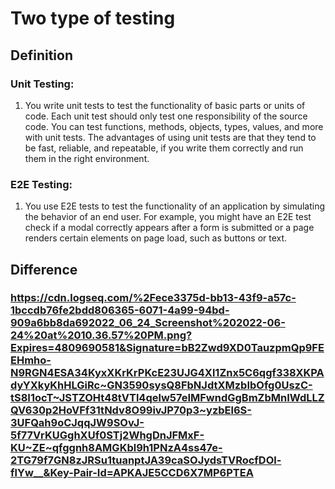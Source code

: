 * Two type of testing
** Definition
*** Unit Testing:
**** You write unit tests to test the functionality of basic parts or units of code. Each unit test should only test one responsibility of the source code. You can test functions, methods, objects, types, values, and more with unit tests. The advantages of using unit tests are that they tend to be fast, reliable, and repeatable, if you write them correctly and run them in the right environment.
*** E2E Testing:
**** You use E2E tests to test the functionality of an application by simulating the behavior of an end user. For example, you might have an E2E test check if a modal correctly appears after a form is submitted or a page renders certain elements on page load, such as buttons or text.
** Difference 
:PROPERTIES:
:collapsed: true
:END:
*** [[https://cdn.logseq.com/%2Fece3375d-bb13-43f9-a57c-1bccdb76fe2bdd806365-6071-4a99-94bd-909a6bb8da692022_06_24_Screenshot%202022-06-24%20at%2010.36.57%20PM.png?Expires=4809690581&Signature=bB2Zwd9XD0TauzpmQp9FEEHmho-N9RGN4ESA34KyxXKrKrPKcE23UJG4Xl1Znx5C6qgf338XKPAdyYXkyKhHLGiRc~GN3590sysQ8FbNJdtXMzbIbOfg0UszC-tS8I1ocT~JSTZOHt48tVTl4qelw57eIMFwndGgBmZbMnIWdLLZQV630p2HoVFf31tNdv8O99ivJP70p3~yzbEl6S-3UFQah9oCJqqJW9SOvJ-5f77VrKUGghXUf0STj2WhgDnJFMxF-KU~ZE~qfggnh8AMGKbl9h1PNzA4ss47e-2TG79f7GN8zJRSu1tuanptJA39caSOJydsTVRocfDOl-flYw__&Key-Pair-Id=APKAJE5CCD6X7MP6PTEA]]